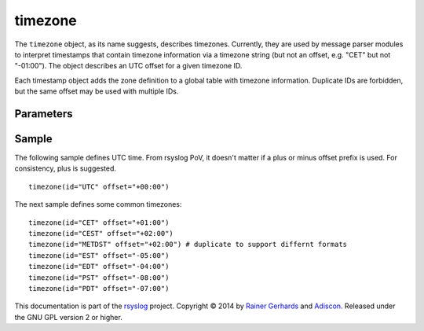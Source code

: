 timezone
========

.. index:: ! timezone 
.. _cfgobj_input:

The ``timezone`` object, as its name suggests, describes timezones.
Currently, they are used by message parser modules to interpret
timestamps that contain timezone information via a timezone string
(but not an offset, e.g. "CET" but not "-01:00"). The object describes
an UTC offset for a given timezone ID.

Each timestamp object adds the zone definition to a global table
with timezone information. Duplicate IDs are forbidden, but the
same offset may be used with multiple IDs.


Parameters
----------

.. function::  id <name-string>

   *Mandatory*

   This identifies the timezone. Note that this id must match the zone
   name as reported within the timestamps. Different devices and vendors
   use different, often non-standard, names and so it is important to use
   the actual ids that messages contain. For multiple devices, this may
   mean that you may need to include multiple definitions, each one with a
   different id, for the same time zone. For example, it is seen that 
   some devices report "CEST" for central European daylight savings time
   while others report "METDST" for it.

.. function::  offset <[+/-]><hh>:<mm>

   *Mandatory*

   This defines the timezone offset over UTC. It must always be 6 characters
   and start with a "+" (east of UTC) or "-" (west uf UTC) followed by a
   two-digit hour offset, a colon and a two-digit minute offset. Hour offsets
   can be in the range from zero to twelve, minute offsets in the range from
   zero to 59. Any other format is invalid.

Sample
------
The following sample defines UTC time. From rsyslog PoV, it doesn't
matter if a plus or minus offset prefix is used. For consistency,
plus is suggested.

::

  timezone(id="UTC" offset="+00:00")

The next sample defines some common timezones:

::

  timezone(id="CET" offset="+01:00")
  timezone(id="CEST" offset="+02:00")
  timezone(id="METDST" offset="+02:00") # duplicate to support differnt formats
  timezone(id="EST" offset="-05:00")
  timezone(id="EDT" offset="-04:00")
  timezone(id="PST" offset="-08:00")
  timezone(id="PDT" offset="-07:00")


This documentation is part of the `rsyslog <http://www.rsyslog.com/>`_
project.
Copyright © 2014 by `Rainer Gerhards <http://www.gerhards.net/rainer>`_ and
`Adiscon <http://www.adiscon.com/>`_. Released under the GNU GPL version
2 or higher.
